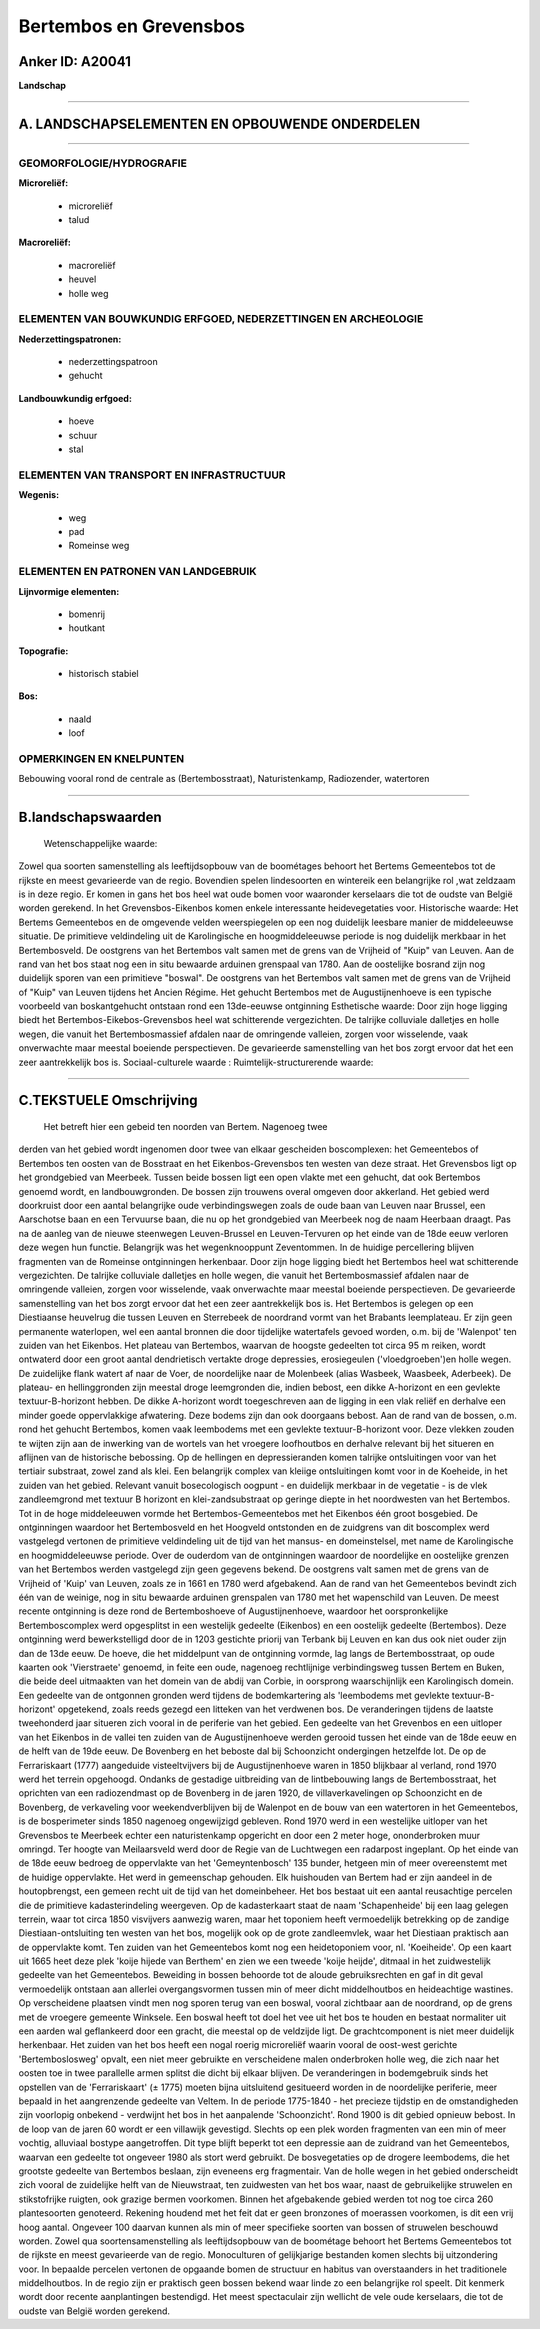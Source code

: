 Bertembos en Grevensbos
=======================

Anker ID: A20041
----------------

**Landschap**

--------------

A. LANDSCHAPSELEMENTEN EN OPBOUWENDE ONDERDELEN
-----------------------------------------------

--------------

GEOMORFOLOGIE/HYDROGRAFIE
~~~~~~~~~~~~~~~~~~~~~~~~~

**Microreliëf:**

 * microreliëf
 * talud

 
**Macroreliëf:**

 * macroreliëf
 * heuvel
 * holle weg

ELEMENTEN VAN BOUWKUNDIG ERFGOED, NEDERZETTINGEN EN ARCHEOLOGIE
~~~~~~~~~~~~~~~~~~~~~~~~~~~~~~~~~~~~~~~~~~~~~~~~~~~~~~~~~~~~~~~

**Nederzettingspatronen:**

 * nederzettingspatroon
 * gehucht

**Landbouwkundig erfgoed:**

 * hoeve
 * schuur
 * stal

 

ELEMENTEN VAN TRANSPORT EN INFRASTRUCTUUR
~~~~~~~~~~~~~~~~~~~~~~~~~~~~~~~~~~~~~~~~~

**Wegenis:**

 * weg
 * pad
 * Romeinse weg

 

ELEMENTEN EN PATRONEN VAN LANDGEBRUIK
~~~~~~~~~~~~~~~~~~~~~~~~~~~~~~~~~~~~~

**Lijnvormige elementen:**

 * bomenrij
 * houtkant

**Topografie:**

 * historisch stabiel

 
**Bos:**

 * naald
 * loof

 

OPMERKINGEN EN KNELPUNTEN
~~~~~~~~~~~~~~~~~~~~~~~~~

Bebouwing vooral rond de centrale as (Bertembosstraat), Naturistenkamp,
Radiozender, watertoren

--------------

B.landschapswaarden
-------------------

 Wetenschappelijke waarde:
Zowel qua soorten samenstelling als leeftijdsopbouw van de boométages
behoort het Bertems Gemeentebos tot de rijkste en meest gevarieerde van
de regio. Bovendien spelen lindesoorten en wintereik een belangrijke rol
,wat zeldzaam is in deze regio. Er komen in gans het bos heel wat oude
bomen voor waaronder kerselaars die tot de oudste van België worden
gerekend. In het Grevensbos-Eikenbos komen enkele interessante
heidevegetaties voor.
Historische waarde:
Het Bertems Gemeentebos en de omgevende velden weerspiegelen op een
nog duidelijk leesbare manier de middeleeuwse situatie. De primitieve
veldindeling uit de Karolingische en hoogmiddeleeuwse periode is nog
duidelijk merkbaar in het Bertembosveld. De oostgrens van het Bertembos
valt samen met de grens van de Vrijheid of "Kuip" van Leuven. Aan de
rand van het bos staat nog een in situ bewaarde arduinen grenspaal van
1780. Aan de oostelijke bosrand zijn nog duidelijk sporen van een
primitieve "boswal". De oostgrens van het Bertembos valt samen met de
grens van de Vrijheid of "Kuip" van Leuven tijdens het Ancien Régime.
Het gehucht Bertembos met de Augustijnenhoeve is een typische voorbeeld
van boskantgehucht ontstaan rond een 13de-eeuwse ontginning
Esthetische waarde: Door zijn hoge ligging biedt het
Bertembos-Eikebos-Grevensbos heel wat schitterende vergezichten. De
talrijke colluviale dalletjes en holle wegen, die vanuit het
Bertembosmassief afdalen naar de omringende valleien, zorgen voor
wisselende, vaak onverwachte maar meestal boeiende perspectieven. De
gevarieerde samenstelling van het bos zorgt ervoor dat het een zeer
aantrekkelijk bos is.
Sociaal-culturele waarde :
Ruimtelijk-structurerende waarde:
 

--------------

C.TEKSTUELE Omschrijving
------------------------

 Het betreft hier een gebeid ten noorden van Bertem. Nagenoeg twee
derden van het gebied wordt ingenomen door twee van elkaar gescheiden
boscomplexen: het Gemeentebos of Bertembos ten oosten van de Bosstraat
en het Eikenbos-Grevensbos ten westen van deze straat. Het Grevensbos
ligt op het grondgebied van Meerbeek. Tussen beide bossen ligt een open
vlakte met een gehucht, dat ook Bertembos genoemd wordt, en
landbouwgronden. De bossen zijn trouwens overal omgeven door akkerland.
Het gebied werd doorkruist door een aantal belangrijke oude
verbindingswegen zoals de oude baan van Leuven naar Brussel, een
Aarschotse baan en een Tervuurse baan, die nu op het grondgebied van
Meerbeek nog de naam Heerbaan draagt. Pas na de aanleg van de nieuwe
steenwegen Leuven-Brussel en Leuven-Tervuren op het einde van de 18de
eeuw verloren deze wegen hun functie. Belangrijk was het wegenknooppunt
Zeventommen. In de huidige percellering blijven fragmenten van de
Romeinse ontginningen herkenbaar. Door zijn hoge ligging biedt het
Bertembos heel wat schitterende vergezichten. De talrijke colluviale
dalletjes en holle wegen, die vanuit het Bertembosmassief afdalen naar
de omringende valleien, zorgen voor wisselende, vaak onverwachte maar
meestal boeiende perspectieven. De gevarieerde samenstelling van het bos
zorgt ervoor dat het een zeer aantrekkelijk bos is. Het Bertembos is
gelegen op een Diestiaanse heuvelrug die tussen Leuven en Sterrebeek de
noordrand vormt van het Brabants leemplateau. Er zijn geen permanente
waterlopen, wel een aantal bronnen die door tijdelijke watertafels
gevoed worden, o.m. bij de 'Walenpot' ten zuiden van het Eikenbos. Het
plateau van Bertembos, waarvan de hoogste gedeelten tot circa 95 m
reiken, wordt ontwaterd door een groot aantal dendrietisch vertakte
droge depressies, erosiegeulen ('vloedgroeben')en holle wegen. De
zuidelijke flank watert af naar de Voer, de noordelijke naar de
Molenbeek (alias Wasbeek, Waasbeek, Aderbeek). De plateau- en
hellinggronden zijn meestal droge leemgronden die, indien bebost, een
dikke A-horizont en een gevlekte textuur-B-horizont hebben. De dikke
A-horizont wordt toegeschreven aan de ligging in een vlak reliëf en
derhalve een minder goede oppervlakkige afwatering. Deze bodems zijn dan
ook doorgaans bebost. Aan de rand van de bossen, o.m. rond het gehucht
Bertembos, komen vaak leembodems met een gevlekte textuur-B-horizont
voor. Deze vlekken zouden te wijten zijn aan de inwerking van de wortels
van het vroegere loofhoutbos en derhalve relevant bij het situeren en
aflijnen van de historische bebossing. Op de hellingen en
depressieranden komen talrijke ontsluitingen voor van het tertiair
substraat, zowel zand als klei. Een belangrijk complex van kleiige
ontsluitingen komt voor in de Koeheide, in het zuiden van het gebied.
Relevant vanuit bosecologisch oogpunt - en duidelijk merkbaar in de
vegetatie - is de vlek zandleemgrond met textuur B horizont en
klei-zandsubstraat op geringe diepte in het noordwesten van het
Bertembos. Tot in de hoge middeleeuwen vormde het Bertembos-Gemeentebos
met het Eikenbos één groot bosgebied. De ontginningen waardoor het
Bertembosveld en het Hoogveld ontstonden en de zuidgrens van dit
boscomplex werd vastgelegd vertonen de primitieve veldindeling uit de
tijd van het mansus- en domeinstelsel, met name de Karolingische en
hoogmiddeleeuwse periode. Over de ouderdom van de ontginningen waardoor
de noordelijke en oostelijke grenzen van het Bertembos werden vastgelegd
zijn geen gegevens bekend. De oostgrens valt samen met de grens van de
Vrijheid of 'Kuip' van Leuven, zoals ze in 1661 en 1780 werd afgebakend.
Aan de rand van het Gemeentebos bevindt zich één van de weinige, nog in
situ bewaarde arduinen grenspalen van 1780 met het wapenschild van
Leuven. De meest recente ontginning is deze rond de Bertemboshoeve of
Augustijnenhoeve, waardoor het oorspronkelijke Bertemboscomplex werd
opgesplitst in een westelijk gedeelte (Eikenbos) en een oostelijk
gedeelte (Bertembos). Deze ontginning werd bewerkstelligd door de in
1203 gestichte priorij van Terbank bij Leuven en kan dus ook niet ouder
zijn dan de 13de eeuw. De hoeve, die het middelpunt van de ontginning
vormde, lag langs de Bertembosstraat, op oude kaarten ook 'Vierstraete'
genoemd, in feite een oude, nagenoeg rechtlijnige verbindingsweg tussen
Bertem en Buken, die beide deel uitmaakten van het domein van de abdij
van Corbie, in oorsprong waarschijnlijk een Karolingisch domein. Een
gedeelte van de ontgonnen gronden werd tijdens de bodemkartering als
'leembodems met gevlekte textuur-B-horizont' opgetekend, zoals reeds
gezegd een litteken van het verdwenen bos. De veranderingen tijdens de
laatste tweehonderd jaar situeren zich vooral in de periferie van het
gebied. Een gedeelte van het Grevenbos en een uitloper van het Eikenbos
in de vallei ten zuiden van de Augustijnenhoeve werden gerooid tussen
het einde van de 18de eeuw en de helft van de 19de eeuw. De Bovenberg en
het beboste dal bij Schoonzicht ondergingen hetzelfde lot. De op de
Ferrariskaart (1777) aangeduide visteeltvijvers bij de Augustijnenhoeve
waren in 1850 blijkbaar al verland, rond 1970 werd het terrein
opgehoogd. Ondanks de gestadige uitbreiding van de lintbebouwing langs
de Bertembosstraat, het oprichten van een radiozendmast op de Bovenberg
in de jaren 1920, de villaverkavelingen op Schoonzicht en de Bovenberg,
de verkaveling voor weekendverblijven bij de Walenpot en de bouw van een
watertoren in het Gemeentebos, is de bosperimeter sinds 1850 nagenoeg
ongewijzigd gebleven. Rond 1970 werd in een westelijke uitloper van het
Grevensbos te Meerbeek echter een naturistenkamp opgericht en door een 2
meter hoge, ononderbroken muur omringd. Ter hoogte van Meilaarsveld werd
door de Regie van de Luchtwegen een radarpost ingeplant. Op het einde
van de 18de eeuw bedroeg de oppervlakte van het 'Gemeyntenbosch' 135
bunder, hetgeen min of meer overeenstemt met de huidige oppervlakte. Het
werd in gemeenschap gehouden. Elk huishouden van Bertem had er zijn
aandeel in de houtopbrengst, een gemeen recht uit de tijd van het
domeinbeheer. Het bos bestaat uit een aantal reusachtige percelen die de
primitieve kadasterindeling weergeven. Op de kadasterkaart staat de naam
'Schapenheide' bij een laag gelegen terrein, waar tot circa 1850
visvijvers aanwezig waren, maar het toponiem heeft vermoedelijk
betrekking op de zandige Diestiaan-ontsluiting ten westen van het bos,
mogelijk ook op de grote zandleemvlek, waar het Diestiaan praktisch aan
de oppervlakte komt. Ten zuiden van het Gemeentebos komt nog een
heidetoponiem voor, nl. 'Koeiheide'. Op een kaart uit 1665 heet deze
plek 'koije hijede van Berthem' en zien we een tweede 'koije heijde',
ditmaal in het zuidwestelijk gedeelte van het Gemeentebos. Beweiding in
bossen behoorde tot de aloude gebruiksrechten en gaf in dit geval
vermoedelijk ontstaan aan allerlei overgangsvormen tussen min of meer
dicht middelhoutbos en heideachtige wastines. Op verscheidene plaatsen
vindt men nog sporen terug van een boswal, vooral zichtbaar aan de
noordrand, op de grens met de vroegere gemeente Winksele. Een boswal
heeft tot doel het vee uit het bos te houden en bestaat normaliter uit
een aarden wal geflankeerd door een gracht, die meestal op de veldzijde
ligt. De grachtcomponent is niet meer duidelijk herkenbaar. Het zuiden
van het bos heeft een nogal roerig microreliëf waarin vooral de
oost-west gerichte 'Bertemboslosweg' opvalt, een niet meer gebruikte en
verscheidene malen onderbroken holle weg, die zich naar het oosten toe
in twee parallelle armen splitst die dicht bij elkaar blijven. De
veranderingen in bodemgebruik sinds het opstellen van de 'Ferrariskaart'
(± 1775) moeten bijna uitsluitend gesitueerd worden in de noordelijke
periferie, meer bepaald in het aangrenzende gedeelte van Veltem. In de
periode 1775-1840 - het precieze tijdstip en de omstandigheden zijn
voorlopig onbekend - verdwijnt het bos in het aanpalende 'Schoonzicht'.
Rond 1900 is dit gebied opnieuw bebost. In de loop van de jaren 60 wordt
er een villawijk gevestigd. Slechts op een plek worden fragmenten van
een min of meer vochtig, alluviaal bostype aangetroffen. Dit type blijft
beperkt tot een depressie aan de zuidrand van het Gemeentebos, waarvan
een gedeelte tot ongeveer 1980 als stort werd gebruikt. De bosvegetaties
op de drogere leembodems, die het grootste gedeelte van Bertembos
beslaan, zijn eveneens erg fragmentair. Van de holle wegen in het gebied
onderscheidt zich vooral de zuidelijke helft van de Nieuwstraat, ten
zuidwesten van het bos waar, naast de gebruikelijke struwelen en
stikstofrijke ruigten, ook grazige bermen voorkomen. Binnen het
afgebakende gebied werden tot nog toe circa 260 plantesoorten genoteerd.
Rekening houdend met het feit dat er geen bronzones of moerassen
voorkomen, is dit een vrij hoog aantal. Ongeveer 100 daarvan kunnen als
min of meer specifieke soorten van bossen of struwelen beschouwd worden.
Zowel qua soortensamenstelling als leeftijdsopbouw van de boométage
behoort het Bertems Gemeentebos tot de rijkste en meest gevarieerde van
de regio. Monoculturen of gelijkjarige bestanden komen slechts bij
uitzondering voor. In bepaalde percelen vertonen de opgaande bomen de
structuur en habitus van overstaanders in het traditionele
middelhoutbos. In de regio zijn er praktisch geen bossen bekend waar
linde zo een belangrijke rol speelt. Dit kenmerk wordt door recente
aanplantingen bestendigd. Het meest spectaculair zijn wellicht de vele
oude kerselaars, die tot de oudste van België worden gerekend.
